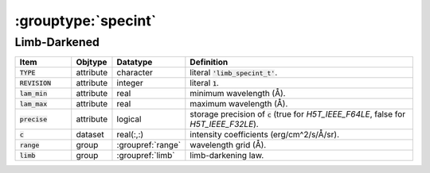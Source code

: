 .. _data-schema-groups-specint:

:grouptype:`specint`
====================

Limb-Darkened
-------------

.. list-table::
   :widths: 15 10 10 65
   :header-rows: 1

   * - Item
     - Objtype
     - Datatype
     - Definition
   * - :code:`TYPE`
     - attribute
     - character
     - literal :code:`'limb_specint_t'`.
   * - :code:`REVISION`
     - attribute
     - integer
     - literal :code:`1`.
   * - :code:`lam_min`
     - attribute
     - real
     - minimum wavelength (Å).
   * - :code:`lam_max`
     - attribute
     - real
     - maximum wavelength (Å).
   * - :code:`precise`
     - attribute
     - logical
     - storage precision of :code:`c` (true for `H5T_IEEE_F64LE`, false for `H5T_IEEE_F32LE`).
   * - :code:`c`
     - dataset
     - real(:,:)
     - intensity coefficients (erg/cm^2/s/Å/sr).
   * - :code:`range`
     - group
     - :groupref:`range`
     - wavelength grid (Å).
   * - :code:`limb`
     - group
     - :groupref:`limb`
     - limb-darkening law.
